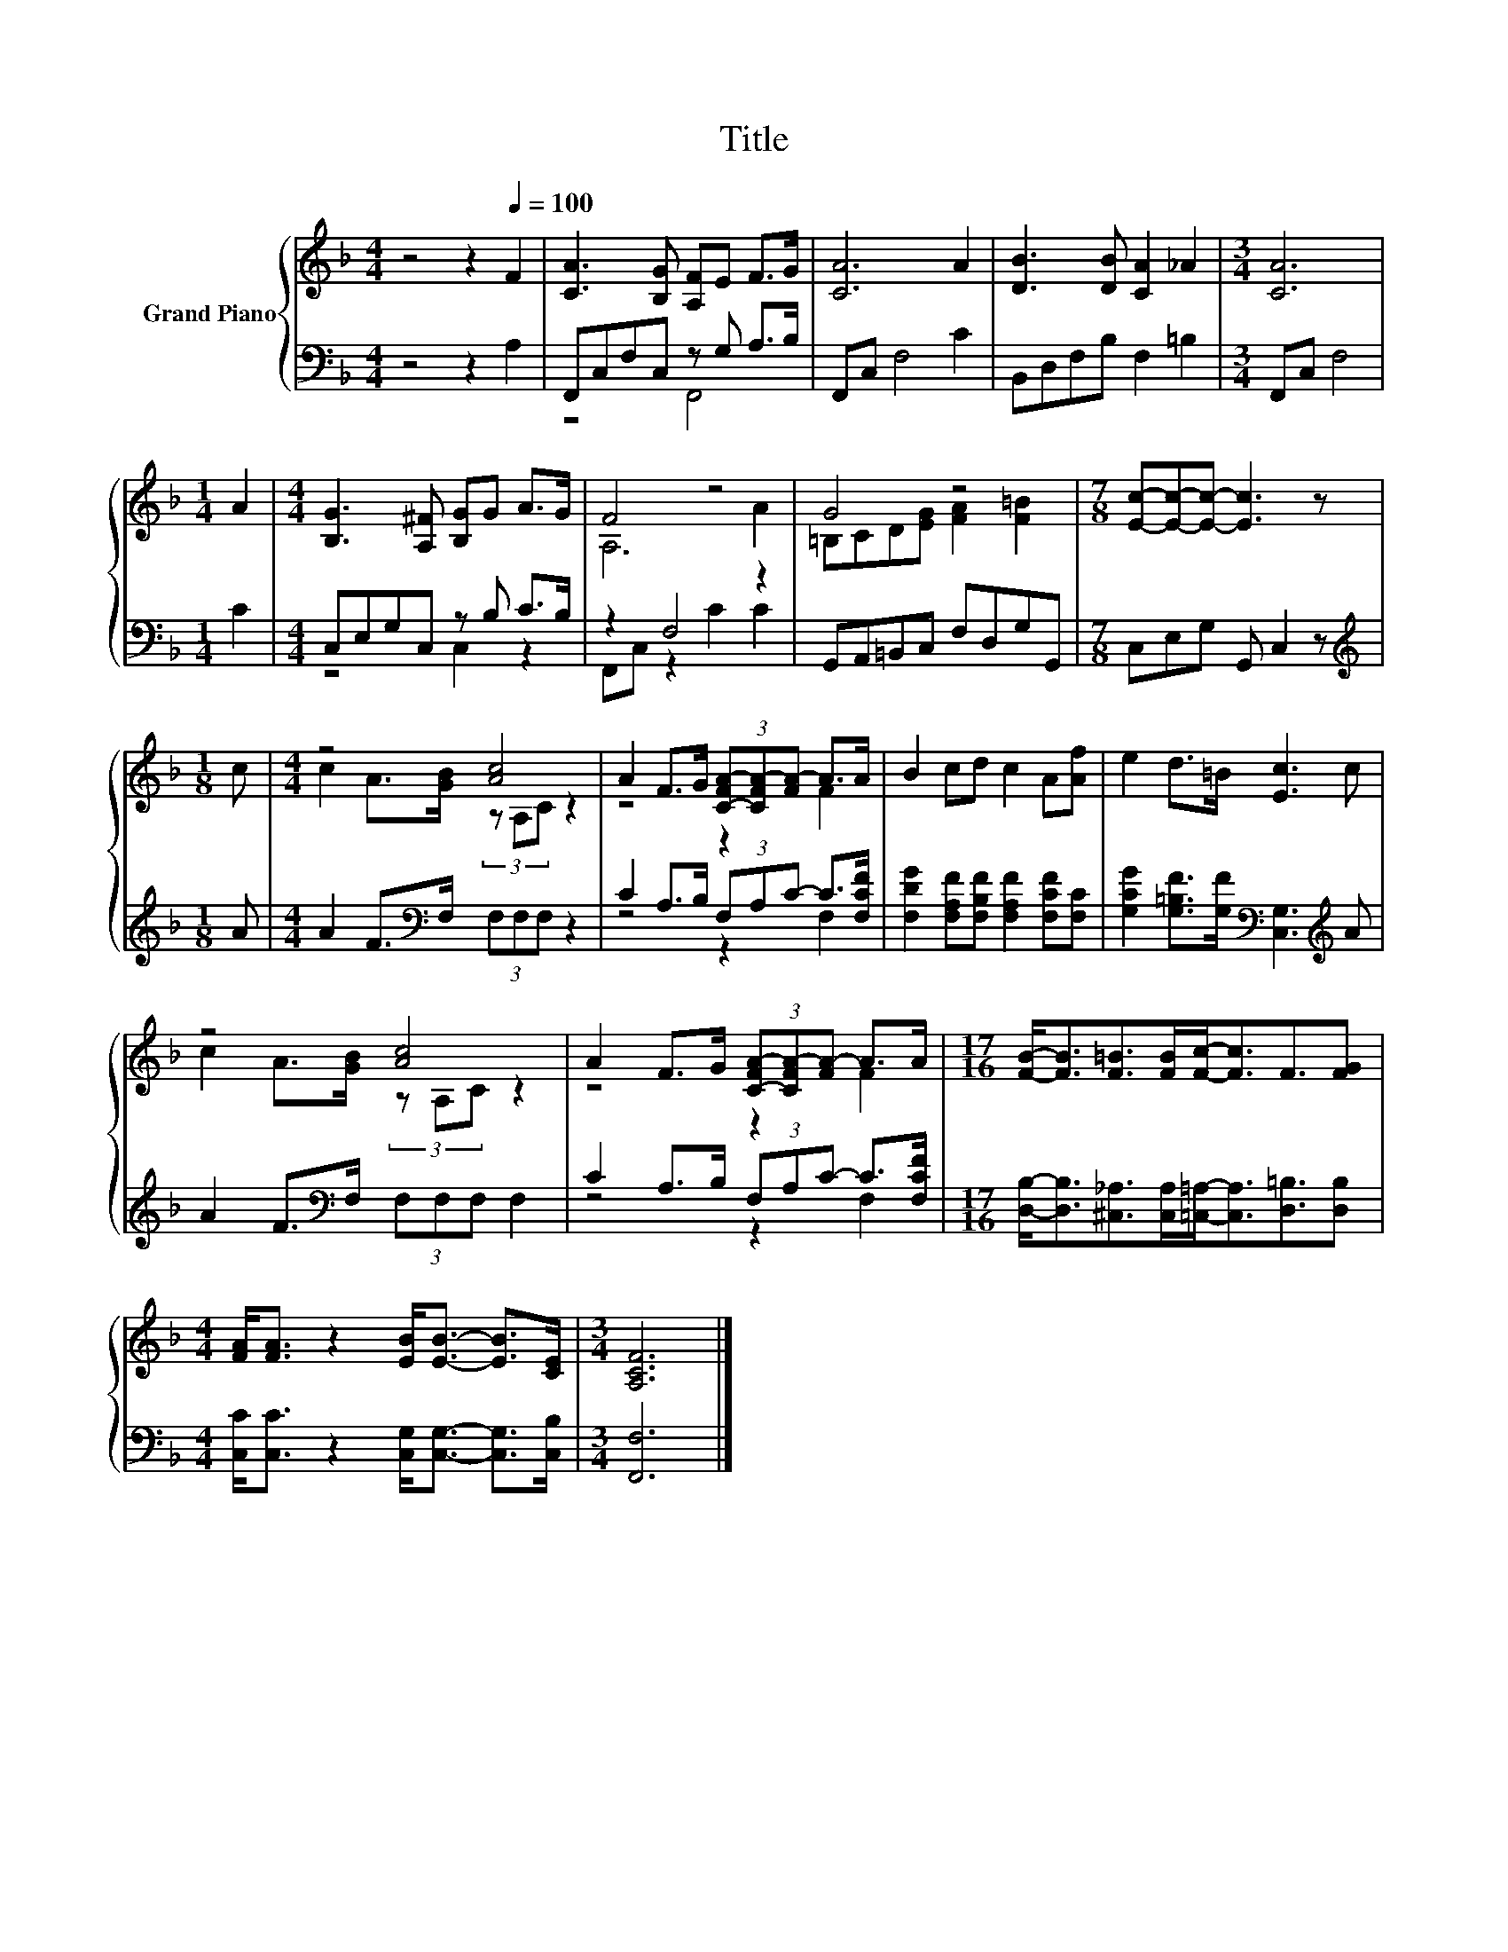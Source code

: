 X:1
T:Title
%%score { ( 1 4 ) | ( 2 3 ) }
L:1/8
M:4/4
K:F
V:1 treble nm="Grand Piano"
V:4 treble 
V:2 bass 
V:3 bass 
V:1
 z4 z2[Q:1/4=100] F2 | [CA]3 [B,G] [A,F]E F>G | [CA]6 A2 | [DB]3 [DB] [CA]2 _A2 |[M:3/4] [CA]6 | %5
[M:1/4] A2 |[M:4/4] [B,G]3 [A,^F] [B,G]G A>G | F4 z4 | G4 z4 |[M:7/8] [Ec]-[Ec]-[Ec]- [Ec]3 z | %10
[M:1/8] c |[M:4/4] z4 [Ac]4 | A2 F>G (3[C-FA-][CFA-][FA-] A>A | B2 cd c2 A[Af] | e2 d>=B [Ec]3 c | %15
 z4 [Ac]4 | A2 F>G (3[C-FA-][CFA-][FA-] A>A |[M:17/16] [FB]-<[FB][F=B]>[FB][Fc]-<[Fc]F3/2[FG] | %18
[M:4/4] [FA]<[FA] z2 [EB]<[EB]- [EB]>[CE] |[M:3/4] [A,CF]6 |] %20
V:2
 z4 z2 A,2 | F,,C,F,C, z G, A,>B, | F,,C, F,4 C2 | B,,D,F,B, F,2 =B,2 |[M:3/4] F,,C, F,4 | %5
[M:1/4] C2 |[M:4/4] C,E,G,C, z B, C>B, | z2 F,4 z2 | G,,A,,=B,,C, F,D,G,G,, | %9
[M:7/8] C,E,G, G,, C,2 z |[M:1/8][K:treble] A |[M:4/4] A2 F>[K:bass]F, (3F,F,F, z2 | %12
 C2 A,>B, (3F,A,C- C>[F,CF] | [F,DG]2 [F,A,F][F,B,F] [F,A,F]2 [F,CF][F,C] | %14
 [G,CG]2 [G,=B,F]>[G,F][K:bass] [C,G,]3[K:treble] A | A2 F>[K:bass]F, (3F,F,F, F,2 | %16
 C2 A,>B, (3F,A,C- C>[F,CF] | %17
[M:17/16] [D,B,]-<[D,B,][^C,_A,]>[C,A,][=C,=A,]-<[C,A,][D,=B,]3/2[D,B,] | %18
[M:4/4] [C,C]<[C,C] z2 [C,G,]<[C,G,]- [C,G,]>[C,B,] |[M:3/4] [F,,F,]6 |] %20
V:3
 x8 | z4 F,,4 | x8 | x8 |[M:3/4] x6 |[M:1/4] x2 |[M:4/4] z4 C,2 z2 | F,,C, z2 C2 C2 | x8 | %9
[M:7/8] x7 |[M:1/8][K:treble] x |[M:4/4] x7/2[K:bass] x9/2 | z4 z2 F,2 | x8 | %14
 x4[K:bass] x3[K:treble] x | x7/2[K:bass] x9/2 | z4 z2 F,2 |[M:17/16] x17/2 |[M:4/4] x8 | %19
[M:3/4] x6 |] %20
V:4
 x8 | x8 | x8 | x8 |[M:3/4] x6 |[M:1/4] x2 |[M:4/4] x8 | A,6 A2 | =B,CD[EG] [FA]2 [F=B]2 | %9
[M:7/8] x7 |[M:1/8] x |[M:4/4] c2 A>[GB] (3z A,C z2 | z4 z2 F2 | x8 | x8 | c2 A>[GB] (3z A,C z2 | %16
 z4 z2 F2 |[M:17/16] x17/2 |[M:4/4] x8 |[M:3/4] x6 |] %20

